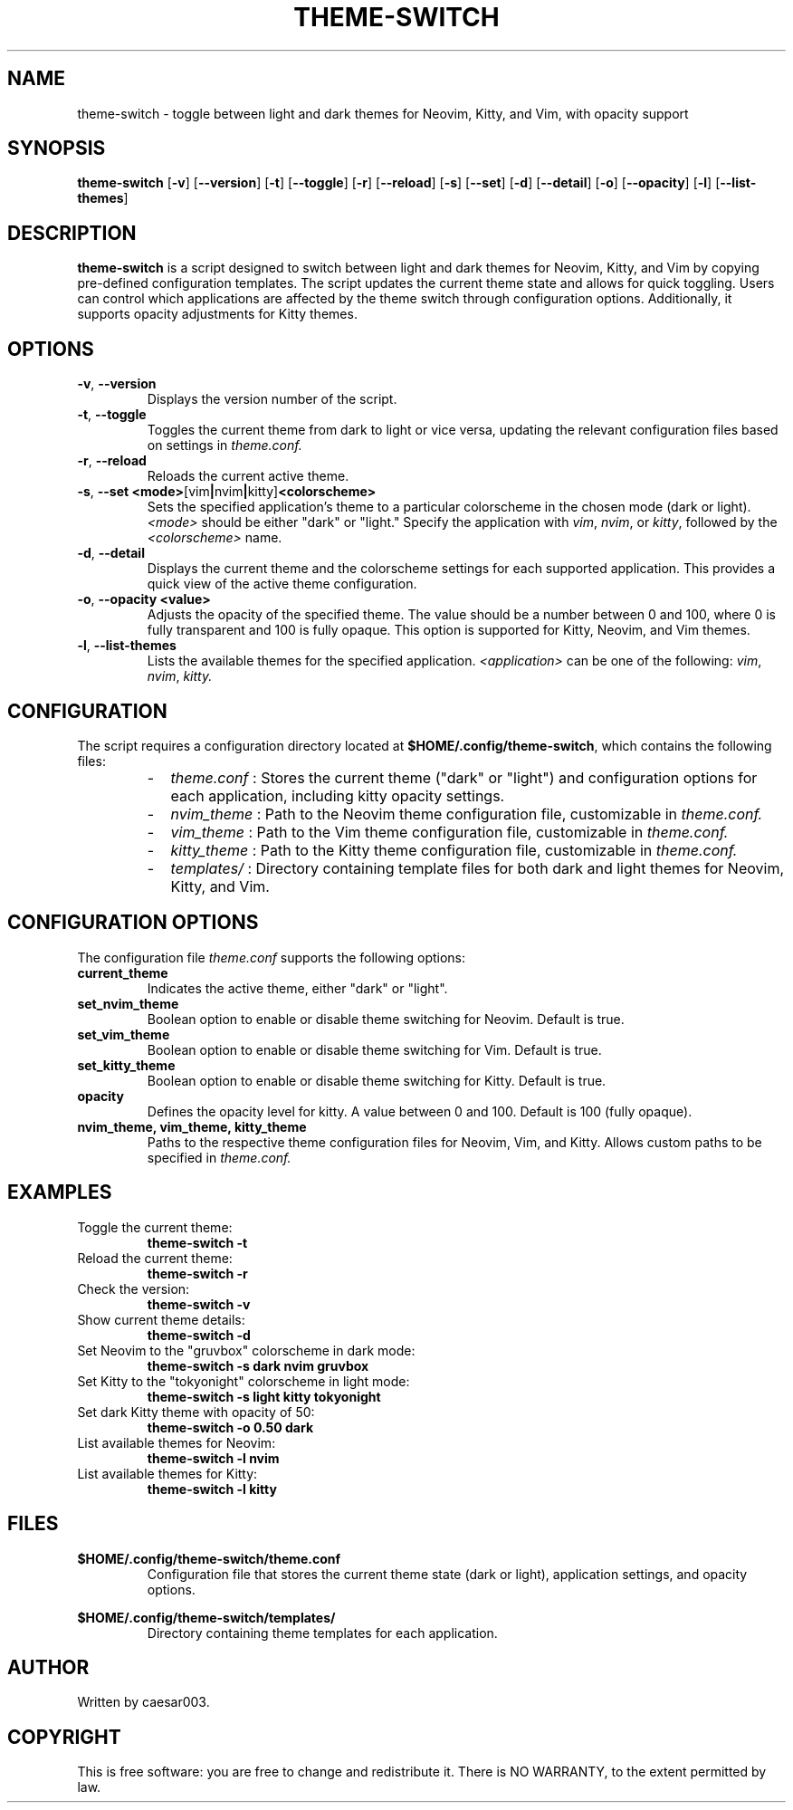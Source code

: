 .TH THEME-SWITCH 1 "February 2025" "Version 1.5.0" "User Commands"
.SH NAME
theme-switch \- toggle between light and dark themes for Neovim, Kitty, and Vim, with opacity support

.SH SYNOPSIS
.B theme-switch
.RB [ -v ]
.RB [ --version ]
.RB [ -t ]
.RB [ --toggle ]
.RB [ -r ]
.RB [ --reload ]
.RB [ -s ]
.RB [ --set ]
.RB [ -d ]
.RB [ --detail ]
.RB [ -o ]
.RB [ --opacity ]
.RB [ -l ]
.RB [ --list-themes ]

.SH DESCRIPTION
.B theme-switch
is a script designed to switch between light and dark themes for Neovim, Kitty, and Vim by copying pre-defined configuration templates. The script updates the current theme state and allows for quick toggling. Users can control which applications are affected by the theme switch through configuration options. Additionally, it supports opacity adjustments for Kitty themes.

.SH OPTIONS
.TP
.BR -v ", " --version
Displays the version number of the script.

.TP
.BR -t ", " --toggle
Toggles the current theme from dark to light or vice versa, updating the relevant configuration files based on settings in
.I theme.conf.

.TP
.BR -r ", " --reload
Reloads the current active theme.

.TP
.BR -s ", " --set " " <mode> [vim | nvim | kitty] <colorscheme>
Sets the specified application’s theme to a particular colorscheme in the chosen mode (dark or light). 
.IR <mode>
should be either "dark" or "light." Specify the application with 
.IR vim ,
.IR nvim ,
or 
.IR kitty ,
followed by the 
.IR <colorscheme>
name.

.TP
.BR -d ", " --detail
Displays the current theme and the colorscheme settings for each supported application. This provides a quick view of the active theme configuration.

.TP
.BR -o ", " --opacity " " <value>
Adjusts the opacity of the specified theme. The value should be a number between 0 and 100, where 0 is fully transparent and 100 is fully opaque. This option is supported for Kitty, Neovim, and Vim themes.

.TP
.BR -l ", " --list-themes
Lists the available themes for the specified application. 
.IR <application>
can be one of the following: 
.IR vim , 
.IR nvim , 
.IR kitty.

.SH CONFIGURATION
The script requires a configuration directory located at
.BR $HOME/.config/theme-switch ,
which contains the following files:
.RS
.IP - 2
.I theme.conf
: Stores the current theme ("dark" or "light") and configuration options for each application, including kitty opacity settings.
.IP - 2
.I nvim_theme
: Path to the Neovim theme configuration file, customizable in
.I theme.conf.
.IP - 2
.I vim_theme
: Path to the Vim theme configuration file, customizable in
.I theme.conf.
.IP - 2
.I kitty_theme
: Path to the Kitty theme configuration file, customizable in
.I theme.conf.
.IP - 2
.I templates/
: Directory containing template files for both dark and light themes for Neovim, Kitty, and Vim.
.RE

.SH CONFIGURATION OPTIONS
The configuration file
.I theme.conf
supports the following options:
.TP
.B current_theme
Indicates the active theme, either "dark" or "light".

.TP
.B set_nvim_theme
Boolean option to enable or disable theme switching for Neovim. Default is true.

.TP
.B set_vim_theme
Boolean option to enable or disable theme switching for Vim. Default is true.

.TP
.B set_kitty_theme
Boolean option to enable or disable theme switching for Kitty. Default is true.

.TP
.B opacity
Defines the opacity level for kitty. A value between 0 and 100. Default is 100 (fully opaque).

.TP
.B nvim_theme, vim_theme, kitty_theme
Paths to the respective theme configuration files for Neovim, Vim, and Kitty. Allows custom paths to be specified in
.I theme.conf.

.SH EXAMPLES
.TP
Toggle the current theme:
.B
theme-switch -t

.TP
Reload the current theme:
.B
theme-switch -r

.TP
Check the version:
.B
theme-switch -v

.TP
Show current theme details:
.B
theme-switch -d

.TP
Set Neovim to the "gruvbox" colorscheme in dark mode:
.B
theme-switch -s dark nvim gruvbox

.TP
Set Kitty to the "tokyonight" colorscheme in light mode:
.B
theme-switch -s light kitty tokyonight

.TP
Set dark Kitty theme with opacity of 50:
.B
theme-switch -o 0.50 dark

.TP
List available themes for Neovim:
.B
theme-switch -l nvim

.TP
List available themes for Kitty:
.B
theme-switch -l kitty

.SH FILES
.BR $HOME/.config/theme-switch/theme.conf
.RS
Configuration file that stores the current theme state (dark or light), application settings, and opacity options.
.RE

.BR $HOME/.config/theme-switch/templates/
.RS
Directory containing theme templates for each application.
.RE

.SH AUTHOR
Written by caesar003.

.SH COPYRIGHT
This is free software: you are free to change and redistribute it. There is NO WARRANTY, to the extent permitted by law.
